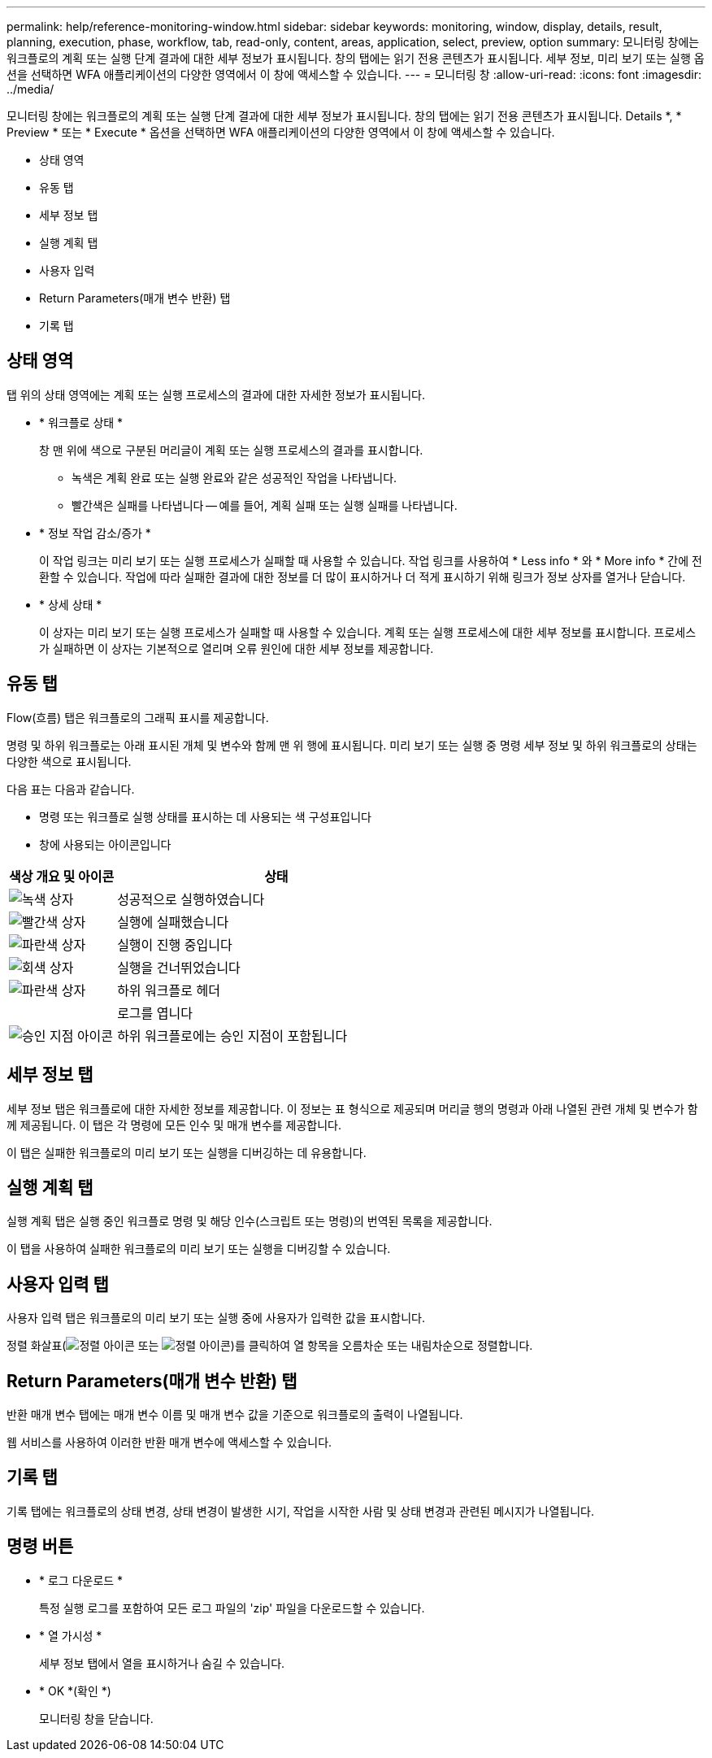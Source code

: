 ---
permalink: help/reference-monitoring-window.html 
sidebar: sidebar 
keywords: monitoring, window, display, details, result, planning, execution, phase, workflow, tab, read-only, content, areas, application, select, preview, option 
summary: 모니터링 창에는 워크플로의 계획 또는 실행 단계 결과에 대한 세부 정보가 표시됩니다. 창의 탭에는 읽기 전용 콘텐츠가 표시됩니다. 세부 정보, 미리 보기 또는 실행 옵션을 선택하면 WFA 애플리케이션의 다양한 영역에서 이 창에 액세스할 수 있습니다. 
---
= 모니터링 창
:allow-uri-read: 
:icons: font
:imagesdir: ../media/


[role="lead"]
모니터링 창에는 워크플로의 계획 또는 실행 단계 결과에 대한 세부 정보가 표시됩니다. 창의 탭에는 읽기 전용 콘텐츠가 표시됩니다. Details *, * Preview * 또는 * Execute * 옵션을 선택하면 WFA 애플리케이션의 다양한 영역에서 이 창에 액세스할 수 있습니다.

* 상태 영역
* 유동 탭
* 세부 정보 탭
* 실행 계획 탭
* 사용자 입력
* Return Parameters(매개 변수 반환) 탭
* 기록 탭




== 상태 영역

탭 위의 상태 영역에는 계획 또는 실행 프로세스의 결과에 대한 자세한 정보가 표시됩니다.

* * 워크플로 상태 *
+
창 맨 위에 색으로 구분된 머리글이 계획 또는 실행 프로세스의 결과를 표시합니다.

+
** 녹색은 계획 완료 또는 실행 완료와 같은 성공적인 작업을 나타냅니다.
** 빨간색은 실패를 나타냅니다 -- 예를 들어, 계획 실패 또는 실행 실패를 나타냅니다.


* * 정보 작업 감소/증가 *
+
이 작업 링크는 미리 보기 또는 실행 프로세스가 실패할 때 사용할 수 있습니다. 작업 링크를 사용하여 * Less info * 와 * More info * 간에 전환할 수 있습니다. 작업에 따라 실패한 결과에 대한 정보를 더 많이 표시하거나 더 적게 표시하기 위해 링크가 정보 상자를 열거나 닫습니다.

* * 상세 상태 *
+
이 상자는 미리 보기 또는 실행 프로세스가 실패할 때 사용할 수 있습니다. 계획 또는 실행 프로세스에 대한 세부 정보를 표시합니다. 프로세스가 실패하면 이 상자는 기본적으로 열리며 오류 원인에 대한 세부 정보를 제공합니다.





== 유동 탭

Flow(흐름) 탭은 워크플로의 그래픽 표시를 제공합니다.

명령 및 하위 워크플로는 아래 표시된 개체 및 변수와 함께 맨 위 행에 표시됩니다. 미리 보기 또는 실행 중 명령 세부 정보 및 하위 워크플로의 상태는 다양한 색으로 표시됩니다.

다음 표는 다음과 같습니다.

* 명령 또는 워크플로 실행 상태를 표시하는 데 사용되는 색 구성표입니다
* 창에 사용되는 아이콘입니다


[cols="25h,~"]
|===
| 색상 개요 및 아이콘 | 상태 


 a| 
image:../media/execution_successful.gif["녹색 상자"]
 a| 
성공적으로 실행하였습니다



 a| 
image:../media/execution_failed.gif["빨간색 상자"]
 a| 
실행에 실패했습니다



 a| 
image:../media/execution_in_progress.gif["파란색 상자"]
 a| 
실행이 진행 중입니다



 a| 
image:../media/execution_skipped.gif["회색 상자"]
 a| 
실행을 건너뛰었습니다



 a| 
image:../media/waiting_for_approval.gif["파란색 상자"]
 a| 
하위 워크플로 헤더



 a| 
image:../media/info_icon_execute_wfa.gif[""]
 a| 
로그를 엽니다



 a| 
image:../media/approval_point_icon.gif["승인 지점 아이콘"]
 a| 
하위 워크플로에는 승인 지점이 포함됩니다

|===


== 세부 정보 탭

세부 정보 탭은 워크플로에 대한 자세한 정보를 제공합니다. 이 정보는 표 형식으로 제공되며 머리글 행의 명령과 아래 나열된 관련 개체 및 변수가 함께 제공됩니다. 이 탭은 각 명령에 모든 인수 및 매개 변수를 제공합니다.

이 탭은 실패한 워크플로의 미리 보기 또는 실행을 디버깅하는 데 유용합니다.



== 실행 계획 탭

실행 계획 탭은 실행 중인 워크플로 명령 및 해당 인수(스크립트 또는 명령)의 번역된 목록을 제공합니다.

이 탭을 사용하여 실패한 워크플로의 미리 보기 또는 실행을 디버깅할 수 있습니다.



== 사용자 입력 탭

사용자 입력 탭은 워크플로의 미리 보기 또는 실행 중에 사용자가 입력한 값을 표시합니다.

정렬 화살표(image:../media/wfa_sortarrow_down_icon.gif["정렬 아이콘"] 또는 image:../media/wfa_sortarrow_up_icon.gif["정렬 아이콘"])를 클릭하여 열 항목을 오름차순 또는 내림차순으로 정렬합니다.



== Return Parameters(매개 변수 반환) 탭

반환 매개 변수 탭에는 매개 변수 이름 및 매개 변수 값을 기준으로 워크플로의 출력이 나열됩니다.

웹 서비스를 사용하여 이러한 반환 매개 변수에 액세스할 수 있습니다.



== 기록 탭

기록 탭에는 워크플로의 상태 변경, 상태 변경이 발생한 시기, 작업을 시작한 사람 및 상태 변경과 관련된 메시지가 나열됩니다.



== 명령 버튼

* * 로그 다운로드 *
+
특정 실행 로그를 포함하여 모든 로그 파일의 'zip' 파일을 다운로드할 수 있습니다.

* * 열 가시성 *
+
세부 정보 탭에서 열을 표시하거나 숨길 수 있습니다.

* * OK *(확인 *)
+
모니터링 창을 닫습니다.


